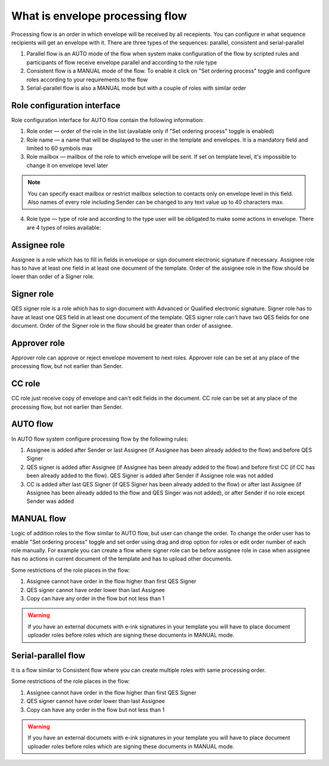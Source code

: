 .. _processing-flow:

================================
What is envelope processing flow
================================

Processing flow is an order in which envelope will be received by all recepients. You can configure in what sequence recipients will get an envelope with it. There are three types of the sequences: parallel, consistent and serial-parallel

1. Parallel flow is an AUTO mode of the flow when system make configuration of the flow by scripted rules and participants of flow receive envelope parallel and according to the role type
2. Consistent flow is a MANUAL mode of the flow. To enable it click on "Set ordering process" toggle and configure roles according to your requirements to the flow
3. Serial-parallel flow is also a MANUAL mode but with a couple of roles with similar order

Role configuration interface
============================

Role configuration interface for AUTO flow contain the following information:

.. image:: pic_templateCreationEdition/processingFlowForm.png
   :width: 400
   :align: center

1. Role order — order of the role in the list (available only if "Set ordering process" toggle is enabled)
2. Role name — a name that will be displayed to the user in the template and envelopes. It is a mandatory field and limited to 60 symbols max
3. Role mailbox — mailbox of the role to which envelope will be sent. If set on template level, it's impossible to change it on envelope level later

.. note:: You can specify exact mailbox or restrict mailbox selection to contacts only on envelope level in this field. Also names of every role including Sender can be changed to any text value up to 40 characters max.

4. Role type — type of role and according to the type user will be obligated to make some actions in envelope. There are 4 types of roles available:

Assignee role
=============

Assignee is a role which has to fill in fields in envelope or sign document electronic signature if necessary. Assignee role has to have at least one field in at least one document of the template. Order of the assignee role in the flow should be lower than order of a Signer role.

Signer role
===========

QES signer role is a role which has to sign document with Advanced or Qualified electronic signature. Signer role has to have at least one QES field in at least one document of the template. QES signer role can't have two QES fields for one document. Order of the Signer role in the flow should be greater than order of assignee.

Approver role
=============

Approver role can approve or reject envelope movement to next roles. Approver role can be set at any place of the processing flow, but not earlier than Sender.

CC role
=======

CC role just receive copy of envelope and can't edit fields in the document. CC role can be set at any place of the processing flow, but not earlier than Sender.

AUTO flow
=========

In AUTO flow system configure processing flow by the following rules:

1. Assignee is added after Sender or last Assignee (if Assignee has been already added to the flow) and before QES Signer
2. QES signer is added after Assignee (if Assignee has been already added to the flow) and before first CC (if CC has been already added to the flow). QES Signer is added after Sender if Assignee role was not added
3. CC is added after last QES Signer (if QES Signer has been already added to the flow) or after last Assignee (if Assignee has been already added to the flow and QES Singer was not added), or after Sender if no role except Sender was added

MANUAL flow
===========

Logic of addition roles to the flow similar to AUTO flow, but user can change the order. To change the order user has to enable "Set ordering process" toggle and set order using drag and drop option for roles or edit order number of each role manually. For example you can create a flow where signer role can be before assignee role in case when assignee has no actions in current document of the template and has to upload other documents.

Some restrictions of the role places in the flow:

1. Assignee cannot have order in the flow higher than first QES Signer
2. QES signer cannot have order lower than last Assignee
3. Copy can have any order in the flow but not less than 1

.. warning:: If you have an external documets with e-ink signatures in your template you will have to place document uploader roles before roles which are signing these documents in MANUAL mode.

Serial-parallel flow
====================

It is a flow similar to Consistent flow where you can create multiple roles with same processing order.

.. image:: pic_templateCreationEdition/serialParallel.png
   :width: 400
   :align: center

Some restrictions of the role places in the flow:

1. Assignee cannot have order in the flow higher than first QES Signer
2. QES signer cannot have order lower than last Assignee
3. Copy can have any order in the flow but not less than 1

.. warning:: If you have an external documets with e-ink signatures in your template you will have to place document uploader roles before roles which are signing these documents in MANUAL mode.